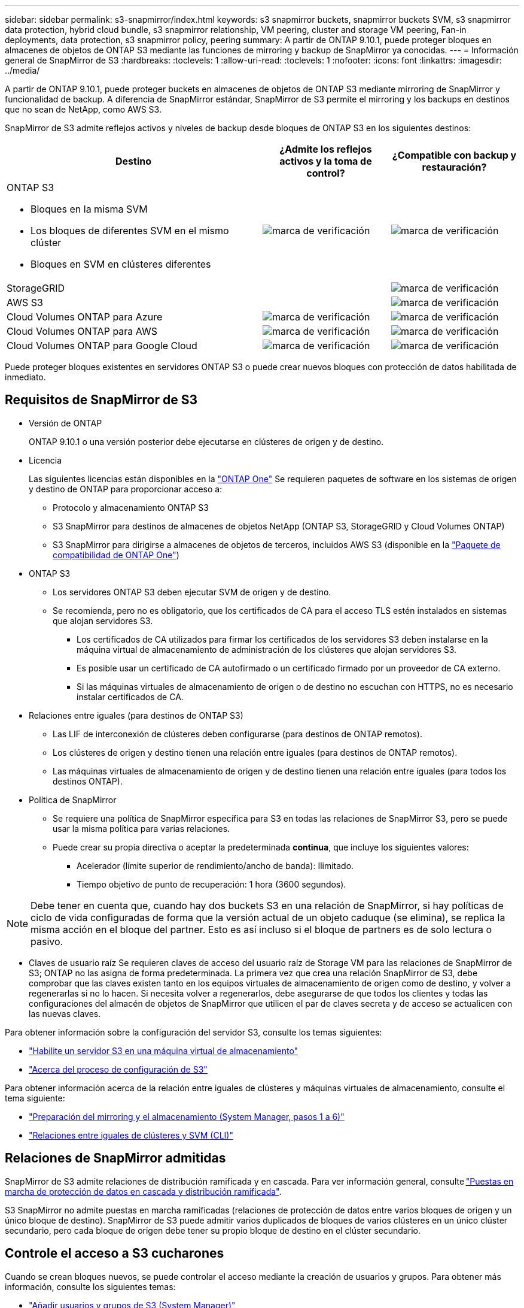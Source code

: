---
sidebar: sidebar 
permalink: s3-snapmirror/index.html 
keywords: s3 snapmirror buckets, snapmirror buckets SVM, s3 snapmirror data protection, hybrid cloud bundle, s3 snapmirror relationship, VM peering, cluster and storage VM peering, Fan-in deployments, data protection, s3 snapmirror policy, peering 
summary: A partir de ONTAP 9.10.1, puede proteger bloques en almacenes de objetos de ONTAP S3 mediante las funciones de mirroring y backup de SnapMirror ya conocidas. 
---
= Información general de SnapMirror de S3
:hardbreaks:
:toclevels: 1
:allow-uri-read: 
:toclevels: 1
:nofooter: 
:icons: font
:linkattrs: 
:imagesdir: ../media/


[role="lead"]
A partir de ONTAP 9.10.1, puede proteger buckets en almacenes de objetos de ONTAP S3 mediante mirroring de SnapMirror y funcionalidad de backup. A diferencia de SnapMirror estándar, SnapMirror de S3 permite el mirroring y los backups en destinos que no sean de NetApp, como AWS S3.

SnapMirror de S3 admite reflejos activos y niveles de backup desde bloques de ONTAP S3 en los siguientes destinos:

[cols="50,25,25"]
|===
| Destino | ¿Admite los reflejos activos y la toma de control? | ¿Compatible con backup y restauración? 


 a| 
ONTAP S3

* Bloques en la misma SVM
* Los bloques de diferentes SVM en el mismo clúster
* Bloques en SVM en clústeres diferentes

| image:status-enabled-perf-config.gif["marca de verificación"] | image:status-enabled-perf-config.gif["marca de verificación"] 


| StorageGRID |  | image:status-enabled-perf-config.gif["marca de verificación"] 


| AWS S3 |  | image:status-enabled-perf-config.gif["marca de verificación"] 


| Cloud Volumes ONTAP para Azure | image:status-enabled-perf-config.gif["marca de verificación"] | image:status-enabled-perf-config.gif["marca de verificación"] 


| Cloud Volumes ONTAP para AWS | image:status-enabled-perf-config.gif["marca de verificación"] | image:status-enabled-perf-config.gif["marca de verificación"] 


| Cloud Volumes ONTAP para Google Cloud | image:status-enabled-perf-config.gif["marca de verificación"] | image:status-enabled-perf-config.gif["marca de verificación"] 
|===
Puede proteger bloques existentes en servidores ONTAP S3 o puede crear nuevos bloques con protección de datos habilitada de inmediato.



== Requisitos de SnapMirror de S3

* Versión de ONTAP
+
ONTAP 9.10.1 o una versión posterior debe ejecutarse en clústeres de origen y de destino.

* Licencia
+
Las siguientes licencias están disponibles en la link:../system-admin/manage-licenses-concept.html["ONTAP One"] Se requieren paquetes de software en los sistemas de origen y destino de ONTAP para proporcionar acceso a:

+
** Protocolo y almacenamiento ONTAP S3
** S3 SnapMirror para destinos de almacenes de objetos NetApp (ONTAP S3, StorageGRID y Cloud Volumes ONTAP)
** S3 SnapMirror para dirigirse a almacenes de objetos de terceros, incluidos AWS S3 (disponible en la link:../data-protection/install-snapmirror-cloud-license-task.html["Paquete de compatibilidad de ONTAP One"])


* ONTAP S3
+
** Los servidores ONTAP S3 deben ejecutar SVM de origen y de destino.
** Se recomienda, pero no es obligatorio, que los certificados de CA para el acceso TLS estén instalados en sistemas que alojan servidores S3.
+
*** Los certificados de CA utilizados para firmar los certificados de los servidores S3 deben instalarse en la máquina virtual de almacenamiento de administración de los clústeres que alojan servidores S3.
*** Es posible usar un certificado de CA autofirmado o un certificado firmado por un proveedor de CA externo.
*** Si las máquinas virtuales de almacenamiento de origen o de destino no escuchan con HTTPS, no es necesario instalar certificados de CA.




* Relaciones entre iguales (para destinos de ONTAP S3)
+
** Las LIF de interconexión de clústeres deben configurarse (para destinos de ONTAP remotos).
** Los clústeres de origen y destino tienen una relación entre iguales (para destinos de ONTAP remotos).
** Las máquinas virtuales de almacenamiento de origen y de destino tienen una relación entre iguales (para todos los destinos ONTAP).


* Política de SnapMirror
+
** Se requiere una política de SnapMirror específica para S3 en todas las relaciones de SnapMirror S3, pero se puede usar la misma política para varias relaciones.
** Puede crear su propia directiva o aceptar la predeterminada *continua*, que incluye los siguientes valores:
+
*** Acelerador (límite superior de rendimiento/ancho de banda): Ilimitado.
*** Tiempo objetivo de punto de recuperación: 1 hora (3600 segundos).







NOTE: Debe tener en cuenta que, cuando hay dos buckets S3 en una relación de SnapMirror, si hay políticas de ciclo de vida configuradas de forma que la versión actual de un objeto caduque (se elimina), se replica la misma acción en el bloque del partner. Esto es así incluso si el bloque de partners es de solo lectura o pasivo.

* Claves de usuario raíz
Se requieren claves de acceso del usuario raíz de Storage VM para las relaciones de SnapMirror de S3; ONTAP no las asigna de forma predeterminada. La primera vez que crea una relación SnapMirror de S3, debe comprobar que las claves existen tanto en los equipos virtuales de almacenamiento de origen como de destino, y volver a regenerarlas si no lo hacen. Si necesita volver a regenerarlos, debe asegurarse de que todos los clientes y todas las configuraciones del almacén de objetos de SnapMirror que utilicen el par de claves secreta y de acceso se actualicen con las nuevas claves.


Para obtener información sobre la configuración del servidor S3, consulte los temas siguientes:

* link:../task_object_provision_enable_s3_server.html["Habilite un servidor S3 en una máquina virtual de almacenamiento"]
* link:../s3-config/index.html["Acerca del proceso de configuración de S3"]


Para obtener información acerca de la relación entre iguales de clústeres y máquinas virtuales de almacenamiento, consulte el tema siguiente:

* link:../task_dp_prepare_mirror.html["Preparación del mirroring y el almacenamiento (System Manager, pasos 1 a 6)"]
* link:../peering/index.html["Relaciones entre iguales de clústeres y SVM (CLI)"]




== Relaciones de SnapMirror admitidas

SnapMirror de S3 admite relaciones de distribución ramificada y en cascada. Para ver información general, consulte link:../data-protection/supported-deployment-config-concept.html["Puestas en marcha de protección de datos en cascada y distribución ramificada"].

S3 SnapMirror no admite puestas en marcha ramificadas (relaciones de protección de datos entre varios bloques de origen y un único bloque de destino). SnapMirror de S3 puede admitir varios duplicados de bloques de varios clústeres en un único clúster secundario, pero cada bloque de origen debe tener su propio bloque de destino en el clúster secundario.



== Controle el acceso a S3 cucharones

Cuando se crean bloques nuevos, se puede controlar el acceso mediante la creación de usuarios y grupos. Para obtener más información, consulte los siguientes temas:

* link:../task_object_provision_add_s3_users_groups.html["Añadir usuarios y grupos de S3 (System Manager)"]
* link:../s3-config/create-s3-user-task.html["Crear un usuario de S3 (CLI)"]
* link:../s3-config/create-modify-groups-task.html["Crear o modificar grupos S3 (CLI)"]

